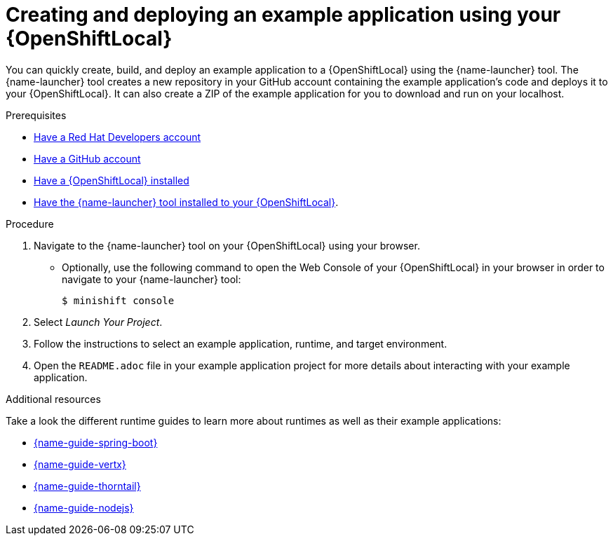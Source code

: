 [id='creating-and-deploying-a-booster-using-your-openshiftlocal_{context}']
[id='creating-and-deploying-an-example-application-using-your-openshiftlocal_{context}']
= Creating and deploying an example application using your {OpenShiftLocal}

You can quickly create, build, and deploy an example application to a {OpenShiftLocal} using the {name-launcher} tool. The {name-launcher} tool creates a new repository in your GitHub account containing the example application's code and deploys it to your {OpenShiftLocal}. It can also create a ZIP of the example application for you to download and run on your localhost.

.Prerequisites

* link:https://developers.redhat.com[Have a Red Hat Developers account]
* link:https://github.com[Have a GitHub account]
* link:{link-guide-minishift-installation}[Have a {OpenShiftLocal} installed]
* link:{link-guide-minishift-installation}#installing-launcher-tool_minishift[Have the {name-launcher} tool installed to your {OpenShiftLocal}].

.Procedure

. Navigate to the {name-launcher} tool on your {OpenShiftLocal} using your browser.
** Optionally, use the following command to open the Web Console of your {OpenShiftLocal} in your browser in order to navigate to your {name-launcher} tool:
+
[source,bash,options="nowrap",subs="attributes+"]
----
$ minishift console
----

. Select _Launch Your Project_.
. Follow the instructions to select an example application, runtime, and target environment.
. Open the `README.adoc` file in your example application project for more details about interacting with your example application.

.Additional resources

Take a look the different runtime guides to learn more about runtimes as well as their example applications:

* link:{link-guide-spring-boot}[{name-guide-spring-boot}]
* link:{link-guide-vertx}[{name-guide-vertx}]
* link:{link-guide-thorntail}[{name-guide-thorntail}]
* link:{link-guide-nodejs}[{name-guide-nodejs}]

